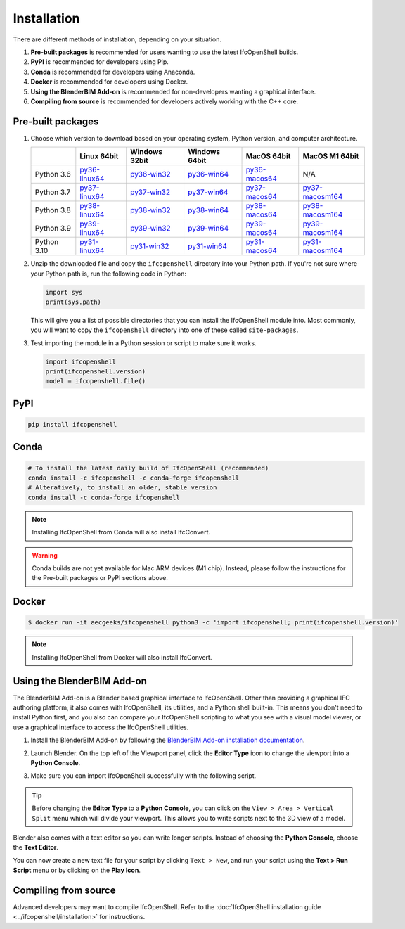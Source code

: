 Installation
============

There are different methods of installation, depending on your situation.

1. **Pre-built packages** is recommended for users wanting to use the latest IfcOpenShell builds.
2. **PyPI** is recommended for developers using Pip.
3. **Conda** is recommended for developers using Anaconda.
4. **Docker** is recommended for developers using Docker.
5. **Using the BlenderBIM Add-on** is recommended for non-developers wanting a graphical interface.
6. **Compiling from source** is recommended for developers actively working with the C++ core.

Pre-built packages
------------------

1. Choose which version to download based on your operating system, Python
   version, and computer architecture.

   +-------------+----------------+----------------+----------------+----------------+-----------------+
   |             | Linux 64bit    | Windows 32bit  | Windows 64bit  | MacOS 64bit    | MacOS M1 64bit  |
   +=============+================+================+================+================+=================+
   | Python 3.6  | py36-linux64_  | py36-win32_    | py36-win64_    | py36-macos64_  | N/A             |
   +-------------+----------------+----------------+----------------+----------------+-----------------+
   | Python 3.7  | py37-linux64_  | py37-win32_    | py37-win64_    | py37-macos64_  | py37-macosm164_ |
   +-------------+----------------+----------------+----------------+----------------+-----------------+
   | Python 3.8  | py38-linux64_  | py38-win32_    | py38-win64_    | py38-macos64_  | py38-macosm164_ |
   +-------------+----------------+----------------+----------------+----------------+-----------------+
   | Python 3.9  | py39-linux64_  | py39-win32_    | py39-win64_    | py39-macos64_  | py39-macosm164_ |
   +-------------+----------------+----------------+----------------+----------------+-----------------+
   | Python 3.10 | py31-linux64_  | py31-win32_    | py31-win64_    | py31-macos64_  | py31-macosm164_ |
   +-------------+----------------+----------------+----------------+----------------+-----------------+

.. _py36-linux64: https://s3.amazonaws.com/ifcopenshell-builds/ifcopenshell-python-36-v0.7.0-fa6bbf2-linux64.zip
.. _py37-linux64: https://s3.amazonaws.com/ifcopenshell-builds/ifcopenshell-python-37-v0.7.0-fa6bbf2-linux64.zip
.. _py38-linux64: https://s3.amazonaws.com/ifcopenshell-builds/ifcopenshell-python-38-v0.7.0-fa6bbf2-linux64.zip
.. _py39-linux64: https://s3.amazonaws.com/ifcopenshell-builds/ifcopenshell-python-39-v0.7.0-fa6bbf2-linux64.zip
.. _py31-linux64: https://s3.amazonaws.com/ifcopenshell-builds/ifcopenshell-python-31-v0.7.0-fa6bbf2-linux64.zip
.. _py36-win32: https://s3.amazonaws.com/ifcopenshell-builds/ifcopenshell-python-36-v0.7.0-fa6bbf2-win64.zip
.. _py37-win32: https://s3.amazonaws.com/ifcopenshell-builds/ifcopenshell-python-37-v0.7.0-fa6bbf2-win64.zip
.. _py38-win32: https://s3.amazonaws.com/ifcopenshell-builds/ifcopenshell-python-38-v0.7.0-fa6bbf2-win64.zip
.. _py39-win32: https://s3.amazonaws.com/ifcopenshell-builds/ifcopenshell-python-39-v0.7.0-fa6bbf2-win64.zip
.. _py31-win32: https://s3.amazonaws.com/ifcopenshell-builds/ifcopenshell-python-31-v0.7.0-fa6bbf2-win64.zip
.. _py36-win64: https://s3.amazonaws.com/ifcopenshell-builds/ifcopenshell-python-36-v0.7.0-fa6bbf2-win64.zip
.. _py37-win64: https://s3.amazonaws.com/ifcopenshell-builds/ifcopenshell-python-37-v0.7.0-fa6bbf2-win64.zip
.. _py38-win64: https://s3.amazonaws.com/ifcopenshell-builds/ifcopenshell-python-38-v0.7.0-fa6bbf2-win64.zip
.. _py39-win64: https://s3.amazonaws.com/ifcopenshell-builds/ifcopenshell-python-39-v0.7.0-fa6bbf2-win64.zip
.. _py31-win64: https://s3.amazonaws.com/ifcopenshell-builds/ifcopenshell-python-31-v0.7.0-fa6bbf2-win64.zip
.. _py36-macos64: https://s3.amazonaws.com/ifcopenshell-builds/ifcopenshell-python-36-v0.7.0-fa6bbf2-macos64.zip
.. _py37-macos64: https://s3.amazonaws.com/ifcopenshell-builds/ifcopenshell-python-37-v0.7.0-fa6bbf2-macos64.zip
.. _py38-macos64: https://s3.amazonaws.com/ifcopenshell-builds/ifcopenshell-python-38-v0.7.0-fa6bbf2-macos64.zip
.. _py39-macos64: https://s3.amazonaws.com/ifcopenshell-builds/ifcopenshell-python-39-v0.7.0-fa6bbf2-macos64.zip
.. _py31-macos64: https://s3.amazonaws.com/ifcopenshell-builds/ifcopenshell-python-31-v0.7.0-fa6bbf2-macos64.zip
.. _py37-macosm164: https://s3.amazonaws.com/ifcopenshell-builds/ifcopenshell-python-37-v0.7.0-fa6bbf2-macosm164.zip
.. _py38-macosm164: https://s3.amazonaws.com/ifcopenshell-builds/ifcopenshell-python-38-v0.7.0-fa6bbf2-macosm164.zip
.. _py39-macosm164: https://s3.amazonaws.com/ifcopenshell-builds/ifcopenshell-python-39-v0.7.0-fa6bbf2-macosm164.zip
.. _py31-macosm164: https://s3.amazonaws.com/ifcopenshell-builds/ifcopenshell-python-31-v0.7.0-fa6bbf2-macosm164.zip

2. Unzip the downloaded file and copy the ``ifcopenshell`` directory into your
   Python path. If you're not sure where your Python path is, run the following
   code in Python:

   .. code-block:: python

      import sys
      print(sys.path)

   This will give you a list of possible directories that you can install the
   IfcOpenShell module into. Most commonly, you will want to copy the
   ``ifcopenshell`` directory into one of these called ``site-packages``.

3. Test importing the module in a Python session or script to make sure it works.

   .. code-block:: python

      import ifcopenshell
      print(ifcopenshell.version)
      model = ifcopenshell.file()

PyPI
----

.. code-block::

    pip install ifcopenshell

Conda
-----

.. code-block::

    # To install the latest daily build of IfcOpenShell (recommended)
    conda install -c ifcopenshell -c conda-forge ifcopenshell
    # Alteratively, to install an older, stable version
    conda install -c conda-forge ifcopenshell

.. note::

    Installing IfcOpenShell from Conda will also install IfcConvert.

.. warning::

    Conda builds are not yet available for Mac ARM devices (M1 chip). Instead,
    please follow the instructions for the Pre-built packages or PyPI sections
    above.

Docker
------

.. code-block::

    $ docker run -it aecgeeks/ifcopenshell python3 -c 'import ifcopenshell; print(ifcopenshell.version)'

.. note::

    Installing IfcOpenShell from Docker will also install IfcConvert.

Using the BlenderBIM Add-on
---------------------------

The BlenderBIM Add-on is a Blender based graphical interface to IfcOpenShell.
Other than providing a graphical IFC authoring platform, it also comes with
IfcOpenShell, its utilities, and a Python shell built-in. This means you don't
need to install Python first, and you also can compare your IfcOpenShell
scripting to what you see with a visual model viewer, or use a graphical
interface to access the IfcOpenShell utilities.

1. Install the BlenderBIM Add-on by following the `BlenderBIM Add-on
   installation documentation
   <https://blenderbim.org/docs/users/installation.html>`_.

2. Launch Blender. On the top left of the Viewport panel, click the **Editor
   Type** icon to change the viewport into a **Python Console**.

   .. image:: blenderbim-python-console-1.png

3. Make sure you can import IfcOpenShell successfully with the following script.

   .. image:: blenderbim-python-console-2.png

.. tip::

   Before changing the **Editor Type** to a **Python Console**, you can click on
   the ``View > Area > Vertical Split`` menu which will divide your viewport.
   This allows you to write scripts next to the 3D view of a model.

Blender also comes with a text editor so you can write longer scripts.  Instead
of choosing the **Python Console**, choose the **Text Editor**.

.. image:: blenderbim-text-editor-1.png

You can now create a new text file for your script by clicking ``Text > New``,
and run your script using the **Text > Run Script** menu or by clicking on the
**Play Icon**.

.. image:: blenderbim-text-editor-2.png

.. seealso::

   You may be interested in learning how to graphically explore an IFC model in
   Blender.  This can help when learning how to write scripts as you can double
   check the results of your scripts with what you see in the graphical
   interface. `Read more
   <https://blenderbim.org/docs/users/exploring_an_ifc_model.html>`_.


Compiling from source
---------------------

Advanced developers may want to compile IfcOpenShell. Refer to the
:doc:`IfcOpenShell installation guide <../ifcopenshell/installation>` for
instructions.
